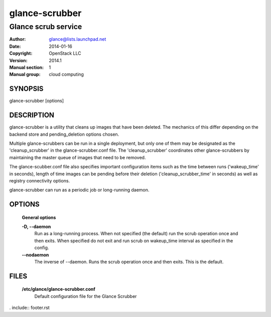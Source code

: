 ===============
glance-scrubber
===============

--------------------
Glance scrub service
--------------------

:Author: glance@lists.launchpad.net
:Date:   2014-01-16
:Copyright: OpenStack LLC
:Version: 2014.1
:Manual section: 1
:Manual group: cloud computing

SYNOPSIS
========

glance-scrubber [options]

DESCRIPTION
===========

glance-scrubber is a utility that cleans up images that have been deleted. The
mechanics of this differ depending on the backend store and pending_deletion
options chosen.

Multiple glance-scrubbers can be run in a single deployment, but only one of
them may be designated as the 'cleanup_scrubber' in the glance-scrubber.conf
file. The 'cleanup_scrubber' coordinates other glance-scrubbers by maintaining
the master queue of images that need to be removed.

The glance-scubber.conf file also specifies important configuration items such
as the time between runs ('wakeup_time' in seconds), length of time images
can be pending before their deletion ('cleanup_scrubber_time' in seconds) as
well as registry connectivity options.

glance-scrubber can run as a periodic job or long-running daemon.

OPTIONS
=======

  **General options**

  .. include:: general_options.rst

  **-D, --daemon**
        Run as a long-running process. When not specified (the
        default) run the scrub operation once and then exits.
        When specified do not exit and run scrub on
        wakeup_time interval as specified in the config.

  **--nodaemon**
        The inverse of --daemon. Runs the scrub operation once and
        then exits. This is the default.

FILES
======

  **/etc/glance/glance-scrubber.conf**
      Default configuration file for the Glance Scrubber

. include:: footer.rst
